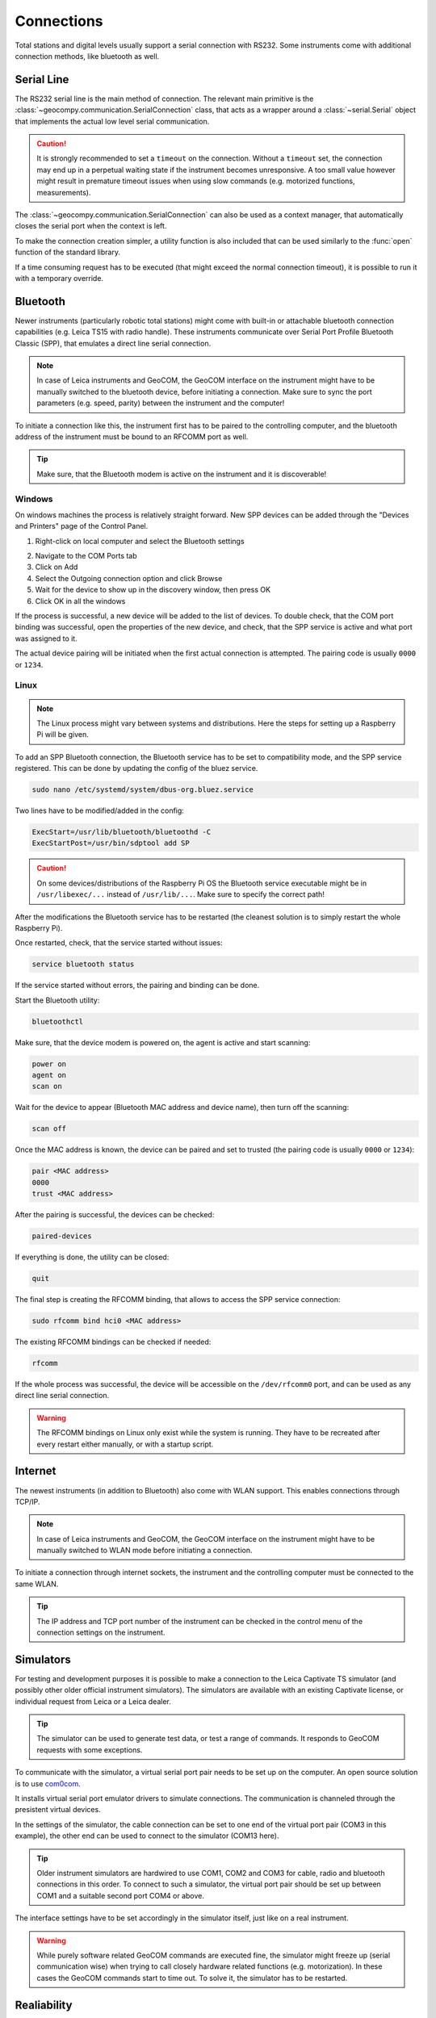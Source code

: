 .. _page_connections:

Connections
===========

Total stations and digital levels usually support a serial connection
with RS232. Some instruments come with additional connection methods, like
bluetooth as well.

Serial Line
-----------

The RS232 serial line is the main method of connection. The relevant main
primitive is the :class:`~geocompy.communication.SerialConnection` class,
that acts as a wrapper around a :class:`~serial.Serial` object that
implements the actual low level serial communication.

.. code-block:: python
    :caption: Simple serial connection
    :linenos:

    from serial import Serial
    from geocompy.communication import SerialConnection


    port = Serial("COM1", timeout=15)
    com = SerialConnection(port)
    com.send("some message")
    com.close()  # Closes the wrapped serial port

.. caution::
    :class: warning

    It is strongly recommended to set a ``timeout`` on the connection. Without
    a ``timeout`` set, the connection may end up in a perpetual waiting state
    if the instrument becomes unresponsive. A too small value however might
    result in premature timeout issues when using slow commands (e.g.
    motorized functions, measurements).

The :class:`~geocompy.communication.SerialConnection` can also be used as a
context manager, that automatically closes the serial port when the context
is left.

.. code-block:: python
    :caption: Serial connection as context manager
    :linenos:

    from serial import Serial
    from geocompy.communication import SerialConnection


    port = Serial("COM1", timeout=15)
    with SerialConnection(port) as com:
        com.send("some message")

To make the connection creation simpler, a utility function is also included
that can be used similarly to the :func:`open` function of the standard
library.

.. code-block:: python
    :caption: Creating connection with the utility function
    :linenos:

    from geocompy.communication import open_serial


    with open_serial("COM1", timeout=15) as com:
        com.send("some message")

If a time consuming request has to be executed (that might exceed the normal
connection timeout), it is possible to run it with a temporary override.

.. code-block:: python
    :caption: Timeout override for slow requests
    :linenos:

    from geocompy.communication import open_serial


    with open_serial("COM1", timeout=5) as com:
        ans = com.exchage("message")
        # normal operation

        # request that might time out
        with com.timeout_override(20):
            ans = com.exchange("blocking message")
        
        # resumed normal operation

Bluetooth
---------

Newer instruments (particularly robotic total stations) might come with
built-in or attachable bluetooth connection capabilities (e.g. Leica TS15
with radio handle). These instruments communicate over Serial Port Profile
Bluetooth Classic (SPP), that emulates a direct line serial connection.

.. note::

    In case of Leica instruments and GeoCOM, the GeoCOM interface on the
    instrument might have to be manually switched to the bluetooth device,
    before initiating a connection. Make sure to sync the port parameters
    (e.g. speed, parity) between the instrument and the computer!

To initiate a connection like this, the instrument first has to be paired
to the controlling computer, and the bluetooth address of the instrument
must be bound to an RFCOMM port as well.

.. tip::
    :class: hint

    Make sure, that the Bluetooth modem is active on the instrument
    and it is discoverable!

Windows
^^^^^^^

On windows machines the process is relatively straight forward. New SPP devices
can be added through the "Devices and Printers" page of the Control Panel.

1. Right-click on local computer and select the Bluetooth settings

.. image:: controlpanel_devices_and_printers.png

2. Navigate to the COM Ports tab
3. Click on Add
4. Select the Outgoing connection option and click Browse
5. Wait for the device to show up in the discovery window, then press OK
6. Click OK in all the windows

.. image:: add_device.png

If the process is successful, a new device will be added to the list of
devices. To double check, that the COM port binding was successful, open
the properties of the new device, and check, that the SPP service is active
and what port was assigned to it.

.. image:: check_spp.png

The actual device pairing will be initiated when the first actual connection
is attempted. The pairing code is usually ``0000`` or ``1234``.

Linux
^^^^^

.. note::

    The Linux process might vary between systems and distributions. Here the
    steps for setting up a Raspberry Pi will be given.

To add an SPP Bluetooth connection, the Bluetooth service has to be set to
compatibility mode, and the SPP service registered. This can be done by
updating the config of the bluez service.

.. code-block:: shell

    sudo nano /etc/systemd/system/dbus-org.bluez.service

Two lines have to be modified/added in the config:

.. code-block:: text

    ExecStart=/usr/lib/bluetooth/bluetoothd -C
    ExecStartPost=/usr/bin/sdptool add SP

.. caution::
    :class: warning

    On some devices/distributions of the Raspberry Pi OS the Bluetooth
    service executable might be in ``/usr/libexec/...`` instead of
    ``/usr/lib/...``. Make sure to specify the correct path!

After the modifications the Bluetooth service has to be restarted (the
cleanest solution is to simply restart the whole Raspberry Pi).

Once restarted, check, that the service started without issues:

.. code-block:: shell

    service bluetooth status

If the service started without errors, the pairing and binding can be done.

Start the Bluetooth utility:

.. code-block:: shell

    bluetoothctl

Make sure, that the device modem is powered on, the agent is active and
start scanning:

.. code-block:: shell

    power on
    agent on
    scan on

Wait for the device to appear (Bluetooth MAC address and device name), then
turn off the scanning:

.. code-block:: shell

    scan off

Once the MAC address is known, the device can be paired and set to trusted
(the pairing code is usually ``0000`` or ``1234``):

.. code-block:: shell

    pair <MAC address>
    0000
    trust <MAC address>

After the pairing is successful, the devices can be checked:

.. code-block:: shell

    paired-devices

If everything is done, the utility can be closed:

.. code-block:: shell

    quit

The final step is creating the RFCOMM binding, that allows to access the
SPP service connection:

.. code-block:: shell

    sudo rfcomm bind hci0 <MAC address>

The existing RFCOMM bindings can be checked if needed:

.. code-block:: shell

    rfcomm

If the whole process was successful, the device will be accessible on the
``/dev/rfcomm0`` port, and can be used as any direct line serial connection.

.. code-block:: python
    :caption: Opening connection through an RFCOMM port on a Raspberry Pi
    :linenos:

    from geocompy import open_serial


    with open_serial("/dev/rfcomm0") as com:
        com.send("some message")

.. warning::

    The RFCOMM bindings on Linux only exist while the system is running.
    They have to be recreated after every restart either manually, or with
    a startup script.

Internet
--------

The newest instruments (in addition to Bluetooth) also come with WLAN support.
This enables connections through TCP/IP. 

.. note::

    In case of Leica instruments and GeoCOM, the GeoCOM interface on the
    instrument might have to be manually switched to WLAN mode
    before initiating a connection.

To initiate a connection through internet sockets, the instrument and the
controlling computer must be connected to the same WLAN.

.. tip::

    The IP address and TCP port number of the instrument can be checked in the
    control menu of the connection settings on the instrument.

.. code-block:: python
    :caption: Connection through TCP/IP over WLAN
    :linenos:

    from geocompy import open_socket


    with open_socket("192.168.0.1", 1212, "tcp") as soc:
        soc.send("some message")


Simulators
----------

For testing and development purposes it is possible to make a connection to
the Leica Captivate TS simulator (and possibly other older official instrument
simulators). The simulators are available with an existing Captivate license,
or individual request from Leica or a Leica dealer.

.. tip::

    The simulator can be used to generate test data, or test a range of
    commands. It responds to GeoCOM requests with some exceptions.

To communicate with the simulator, a virtual serial port pair needs to be set
up on the computer. An open source solution is to use
`com0com <https://sourceforge.net/projects/com0com/>`_.

.. image:: com0com.png

It installs virtual serial port emulator drivers to simulate connections.
The communication is channeled through the presistent virtual devices.

.. image:: virtual_ports.png

In the settings of the simulator, the cable connection can be set to one end
of the virtual port pair (COM3 in this example), the other end can be used to
connect to the simulator (COM13 here).

.. tip::

    Older instrument simulators are hardwired to use COM1, COM2 and COM3 for
    cable, radio and bluetooth connections in this order. To connect to such
    a simulator, the virtual port pair should be set up between COM1 and a
    suitable second port COM4 or above.

.. image:: captivate_ports.png

The interface settings have to be set accordingly in the simulator itself,
just like on a real instrument.

.. image:: captivate_interface.png

.. warning::

    While purely software related GeoCOM commands are executed fine, the
    simulator might freeze up (serial communication wise) when trying to call
    closely hardware related functions (e.g. motorization). In these cases the
    GeoCOM commands start to time out. To solve it, the simulator has to be
    restarted.

Realiability
------------

Some connections might not be as reliable as needed for stable operation.
Interference can cause messages to get corrupted, or not arrive at all at the
destination. For stable operation there must be a way to detect a missing or
corrupt message.

The GeoCOM protocol supports two mechanisms to detect faults in communication.
The GSI Online system has no such support.

Transactions
^^^^^^^^^^^^

The GeoCOM request and response messages can optionally have a transaction ID
field.

.. code-block::
    :caption: Exchange without transactions (response always comes with ID: 0)

    %R1Q,0:
    %R1P,0,0:0

.. code-block::
    :caption: Request-response with matching transaction ID (ID: 1)

    %R1Q,0,1:
    %R1P,0,1:0

When the ID is incremented for each request-response exchange, it can
be used to detect if the two ques get misaligned due to a missing response.
This can happen if the connection times out, but the instrument still sends
a reply after the timeout period. This would leave an unread message in the
receiver buffer, which would get confused with the response to the next
request.

.. code-block::
    :caption: Misaligned request-response pair (sent ID: 3, read ID: 2)

    %R1Q,0,3:
    %R1P,0,2:0

Transaction IDs must be in the positive range of a 16 bit signed integer
(0 - 32767). After 32767, the ID must roll back to 0 (otherwise the instrument
will respond with overflowed IDs -32768, -32767, etc.).

.. note::

    Transactions are automatically handled by GeoComPy. If a transaction
    mismatch is detected, the appropriate response code indicating the fault
    is returned.

Checksums
^^^^^^^^^

While transactions can be used to detect out of sync request-response ques,
they cannot detect partially corrupted messages (a corruption that leaves
the message syntactically correct, but with altered meaning).

To detect corrupted messages, GeoCOM requests and responses have an
optional checksum field. The checksum is calculated with the CRC-16/ARC
method.

When sending a request, the checksum has to be first calculated for the
message without the checksum field, then the checksum must be inserted before
the message is sent.

.. code-block:: python
    :caption: Sending a request
    
    with open_serial("COM1") as com:
        cmd = "%R1Q,0,11:"
        checksum = crc16(cmd)
        cmd = f"%R1Q,0,11,{checksum}:"
        com.send(cmd)

After receiving the response, the checksum must be first extracted from the
message, then recomputed from the response without the checksum. If the
received checksum and the computed checksum are equal, the message is intact.
Otherwise an error occured during transmission.

.. code-block:: python
    :caption: Verifying a response

    with open_serial("COM1") as com:
        resp = com.receive() # example: resp = "%R1P,0,11,22896:0"
        parts = resp.split(":")
        header = parts[0].split(",")
        checksum_rec = int(header[3])
        checksum_calc = crc16(",".join(header[:3]) + ":" + parts[1])
        if checksum_rec != checksum_calc:
            raise ValueError("Checksum mismatch")

.. tip::

    Checksums are supported by GeoComPy, but the feature is by default
    disabled as it adds some overhead to the communication that can cause
    latency in high speed scenarios.
    
    Checksum calculation can be enabled on each `GeoCom` instance separately.

    .. code-block:: python

        with open_serial("COM1") as com:
            tps = GeoCom(com, checksum=True)
